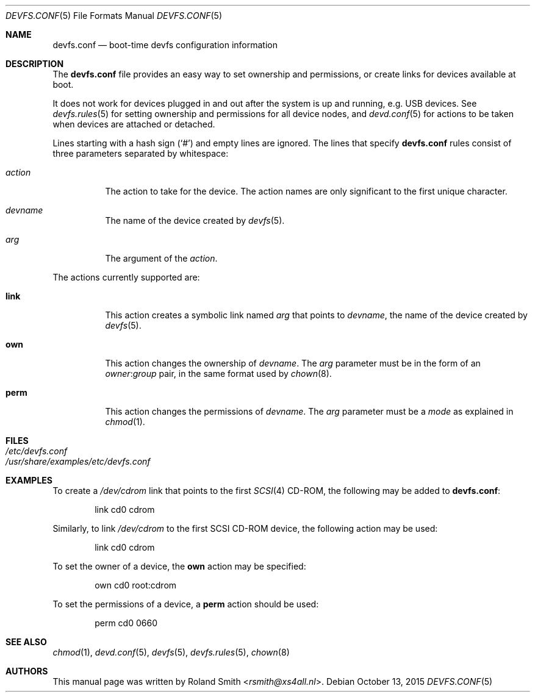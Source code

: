 .\" Copyright (c) 2004 Roland Smith <rsmith@xs4all.nl>
.\" All rights reserved.
.\"
.\" Redistribution and use in source and binary forms, with or without
.\" modification, are permitted provided that the following conditions
.\" are met:
.\" 1. Redistributions of source code must retain the above copyright
.\"    notice, this list of conditions and the following disclaimer.
.\" 2. Redistributions in binary form must reproduce the above copyright
.\"    notice, this list of conditions and the following disclaimer in the
.\"    documentation and/or other materials provided with the distribution.
.\"
.\" THIS SOFTWARE IS PROVIDED BY THE AUTHOR AND CONTRIBUTORS ``AS IS'' AND
.\" ANY EXPRESS OR IMPLIED WARRANTIES, INCLUDING, BUT NOT LIMITED TO, THE
.\" IMPLIED WARRANTIES OF MERCHANTABILITY AND FITNESS FOR A PARTICULAR PURPOSE
.\" ARE DISCLAIMED.  IN NO EVENT SHALL THE AUTHOR OR CONTRIBUTORS BE LIABLE
.\" FOR ANY DIRECT, INDIRECT, INCIDENTAL, SPECIAL, EXEMPLARY, OR CONSEQUENTIAL
.\" DAMAGES (INCLUDING, BUT NOT LIMITED TO, PROCUREMENT OF SUBSTITUTE GOODS
.\" OR SERVICES; LOSS OF USE, DATA, OR PROFITS; OR BUSINESS INTERRUPTION)
.\" HOWEVER CAUSED AND ON ANY THEORY OF LIABILITY, WHETHER IN CONTRACT, STRICT
.\" LIABILITY, OR TORT (INCLUDING NEGLIGENCE OR OTHERWISE) ARISING IN ANY WAY
.\" OUT OF THE USE OF THIS SOFTWARE, EVEN IF ADVISED OF THE POSSIBILITY OF
.\" SUCH DAMAGE.
.\"
.\" $FreeBSD$
.\"
.Dd October 13, 2015
.Dt DEVFS.CONF 5
.Os
.Sh NAME
.Nm devfs.conf
.Nd boot-time devfs configuration information
.Sh DESCRIPTION
The
.Nm
file provides an easy way to set ownership and permissions, or create
links for devices available at boot.
.Pp
It does not work for devices plugged in and out after the system is up
and running, e.g.\& USB devices.
See
.Xr devfs.rules 5
for setting ownership and permissions for all device nodes, and
.Xr devd.conf 5
for actions to be taken when devices are attached or detached.
.Pp
Lines starting with a hash sign
.Pq Ql #
and empty lines are ignored.
The lines that specify
.Nm
rules consist of three parameters separated by whitespace:
.Bl -tag -width indent
.It Ar action
The action to take for the device.
The action names are only significant to the first unique character.
.It Ar devname
The name of the device created by
.Xr devfs 5 .
.It Ar arg
The argument of the
.Ar action .
.El
.Pp
The actions currently supported are:
.Bl -tag -width indent
.It Ic link
This action creates a symbolic link named
.Ar arg
that points to
.Ar devname ,
the name of the device created by
.Xr devfs 5 .
.It Ic own
This action changes the ownership of
.Ar devname .
The
.Ar arg
parameter must be in the form of an
.Ar owner Ns : Ns Ar group
pair, in the same format used by
.Xr chown 8 .
.It Ic perm
This action changes the permissions of
.Ar devname .
The
.Ar arg
parameter must be a
.Ar mode
as explained in
.Xr chmod 1 .
.El
.Sh FILES
.Bl -tag -compact -width Pa
.It Pa /etc/devfs.conf
.It Pa /usr/share/examples/etc/devfs.conf
.El
.Sh EXAMPLES
To create a
.Pa /dev/cdrom
link that points to the first
.Xr SCSI 4
CD-ROM,
the following may be added to
.Nm :
.Bd -literal -offset indent
link	cd0	cdrom
.Ed
.Pp
Similarly, to link
.Pa /dev/cdrom
to the first SCSI CD-ROM device, the following action may be used:
.Bd -literal -offset indent
link	cd0	cdrom
.Ed
.Pp
To set the owner of a device, the
.Ic own
action may be specified:
.Bd -literal -offset indent
own	cd0	root:cdrom
.Ed
.Pp
To set the permissions of a device, a
.Ic perm
action should be used:
.Bd -literal -offset indent
perm	cd0	0660
.Ed
.Sh SEE ALSO
.Xr chmod 1 ,
.Xr devd.conf 5 ,
.Xr devfs 5 ,
.Xr devfs.rules 5 ,
.Xr chown 8
.Sh AUTHORS
This manual page was written by
.An Roland Smith Aq Mt rsmith@xs4all.nl .
